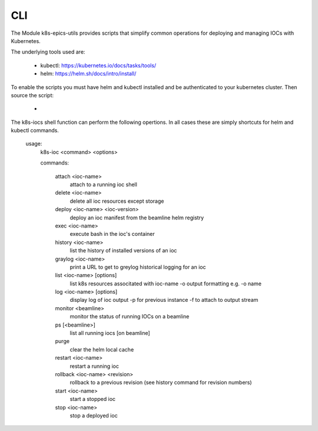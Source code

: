 .. _CLI:

CLI
===

The Module k8s-epics-utils provides scripts that simplify common operations
for deploying and managing IOCs with Kubernetes.

The underlying tools used are:

  - kubectl: https://kubernetes.io/docs/tasks/tools/
  - helm: https://helm.sh/docs/intro/install/

To enable the scripts you must have helm and kubectl installed and be
authenticated to your kubernetes cluster. Then source the script:

  -

The k8s-iocs shell function can perform the following opertions. In all cases
these are simply shortcuts for helm and kubectl commands.

        usage:
          k8s-ioc <command> <options>

          commands:

            attach <ioc-name>
                    attach to a running ioc shell
            delete <ioc-name>
                    delete all ioc resources except storage
            deploy <ioc-name> <ioc-version>
                    deploy an ioc manifest from the beamline helm registry
            exec <ioc-name>
                    execute bash in the ioc's container
            history <ioc-name>
                    list the history of installed versions of an ioc
            graylog <ioc-name>
                    print a URL to get to greylog historical logging for an ioc
            list <ioc-name> [options]
                    list k8s resources associtated with ioc-name
                    -o output formatting e.g. -o name
            log <ioc-name> [options]
                    display log of ioc output
                    -p for previous instance
                    -f to attach to output stream
            monitor <beamline>
                    monitor the status of running IOCs on a beamline
            ps [<beamline>]
                    list all running iocs [on beamline]
            purge
                    clear the helm local cache
            restart <ioc-name>
                    restart a running ioc
            rollback <ioc-name> <revision>
                    rollback to a previous revision
                    (see history command for revision numbers)
            start <ioc-name>
                    start a stopped ioc
            stop  <ioc-name>
                    stop a deployed ioc
